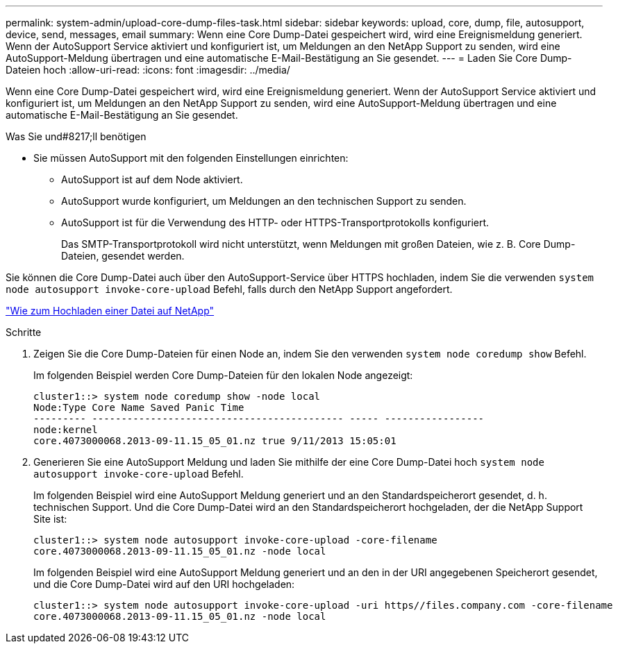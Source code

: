 ---
permalink: system-admin/upload-core-dump-files-task.html 
sidebar: sidebar 
keywords: upload, core, dump, file, autosupport, device, send, messages, email 
summary: Wenn eine Core Dump-Datei gespeichert wird, wird eine Ereignismeldung generiert. Wenn der AutoSupport Service aktiviert und konfiguriert ist, um Meldungen an den NetApp Support zu senden, wird eine AutoSupport-Meldung übertragen und eine automatische E-Mail-Bestätigung an Sie gesendet. 
---
= Laden Sie Core Dump-Dateien hoch
:allow-uri-read: 
:icons: font
:imagesdir: ../media/


[role="lead"]
Wenn eine Core Dump-Datei gespeichert wird, wird eine Ereignismeldung generiert. Wenn der AutoSupport Service aktiviert und konfiguriert ist, um Meldungen an den NetApp Support zu senden, wird eine AutoSupport-Meldung übertragen und eine automatische E-Mail-Bestätigung an Sie gesendet.

.Was Sie und#8217;ll benötigen
* Sie müssen AutoSupport mit den folgenden Einstellungen einrichten:
+
** AutoSupport ist auf dem Node aktiviert.
** AutoSupport wurde konfiguriert, um Meldungen an den technischen Support zu senden.
** AutoSupport ist für die Verwendung des HTTP- oder HTTPS-Transportprotokolls konfiguriert.
+
Das SMTP-Transportprotokoll wird nicht unterstützt, wenn Meldungen mit großen Dateien, wie z. B. Core Dump-Dateien, gesendet werden.





Sie können die Core Dump-Datei auch über den AutoSupport-Service über HTTPS hochladen, indem Sie die verwenden `system node autosupport invoke-core-upload` Befehl, falls durch den NetApp Support angefordert.

https://kb.netapp.com/Advice_and_Troubleshooting/Miscellaneous/How_to_upload_a_file_to_NetApp["Wie zum Hochladen einer Datei auf NetApp"]

.Schritte
. Zeigen Sie die Core Dump-Dateien für einen Node an, indem Sie den verwenden `system node coredump show` Befehl.
+
Im folgenden Beispiel werden Core Dump-Dateien für den lokalen Node angezeigt:

+
[listing]
----
cluster1::> system node coredump show -node local
Node:Type Core Name Saved Panic Time
--------- ------------------------------------------- ----- -----------------
node:kernel
core.4073000068.2013-09-11.15_05_01.nz true 9/11/2013 15:05:01
----
. Generieren Sie eine AutoSupport Meldung und laden Sie mithilfe der eine Core Dump-Datei hoch `system node autosupport invoke-core-upload` Befehl.
+
Im folgenden Beispiel wird eine AutoSupport Meldung generiert und an den Standardspeicherort gesendet, d. h. technischen Support. Und die Core Dump-Datei wird an den Standardspeicherort hochgeladen, der die NetApp Support Site ist:

+
[listing]
----
cluster1::> system node autosupport invoke-core-upload -core-filename
core.4073000068.2013-09-11.15_05_01.nz -node local
----
+
Im folgenden Beispiel wird eine AutoSupport Meldung generiert und an den in der URI angegebenen Speicherort gesendet, und die Core Dump-Datei wird auf den URI hochgeladen:

+
[listing]
----
cluster1::> system node autosupport invoke-core-upload -uri https//files.company.com -core-filename
core.4073000068.2013-09-11.15_05_01.nz -node local
----


